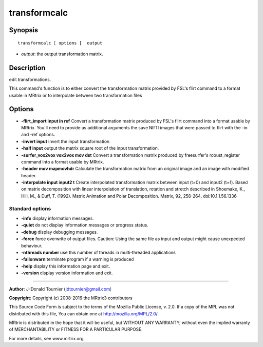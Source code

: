 transformcalc
===========

Synopsis
--------

::

    transformcalc [ options ]  output

-  *output*: the output transformation matrix.

Description
-----------

edit transformations.

This command's function is to either convert the transformation matrix provided by FSL's flirt command to a format usable in MRtrix or to interpolate between two transformation files

Options
-------

-  **-flirt_import input in ref** Convert a transformation matrix produced by FSL's flirt command into a format usable by MRtrix. You'll need to provide as additional arguments the save NIfTI images that were passed to flirt with the -in and -ref options.

-  **-invert input** invert the input transformation.

-  **-half input** output the matrix square root of the input transformation.

-  **-surfer_vox2vox vox2vox mov dst** Convert a transformation matrix produced by freesurfer's robust_register command into a format usable by MRtrix. 

-  **-header mov mapmovhdr** Calculate the transformation matrix from an original image and an image with modified header.

-  **-interpolate input input2 t** Create interpolated transformation matrix between input (t=0) and input2 (t=1). Based on matrix decomposition with linear interpolation of  translation, rotation and stretch described in  Shoemake, K., Hill, M., & Duff, T. (1992). Matrix Animation and Polar Decomposition.  Matrix, 92, 258-264. doi:10.1.1.56.1336

Standard options
^^^^^^^^^^^^^^^^

-  **-info** display information messages.

-  **-quiet** do not display information messages or progress status.

-  **-debug** display debugging messages.

-  **-force** force overwrite of output files. Caution: Using the same file as input and output might cause unexpected behaviour.

-  **-nthreads number** use this number of threads in multi-threaded applications

-  **-failonwarn** terminate program if a warning is produced

-  **-help** display this information page and exit.

-  **-version** display version information and exit.

--------------



**Author:** J-Donald Tournier (jdtournier@gmail.com)

**Copyright:** Copyright (c) 2008-2016 the MRtrix3 contributors

This Source Code Form is subject to the terms of the Mozilla Public License, v. 2.0. If a copy of the MPL was not distributed with this file, You can obtain one at http://mozilla.org/MPL/2.0/

MRtrix is distributed in the hope that it will be useful, but WITHOUT ANY WARRANTY; without even the implied warranty of MERCHANTABILITY or FITNESS FOR A PARTICULAR PURPOSE.

For more details, see www.mrtrix.org

